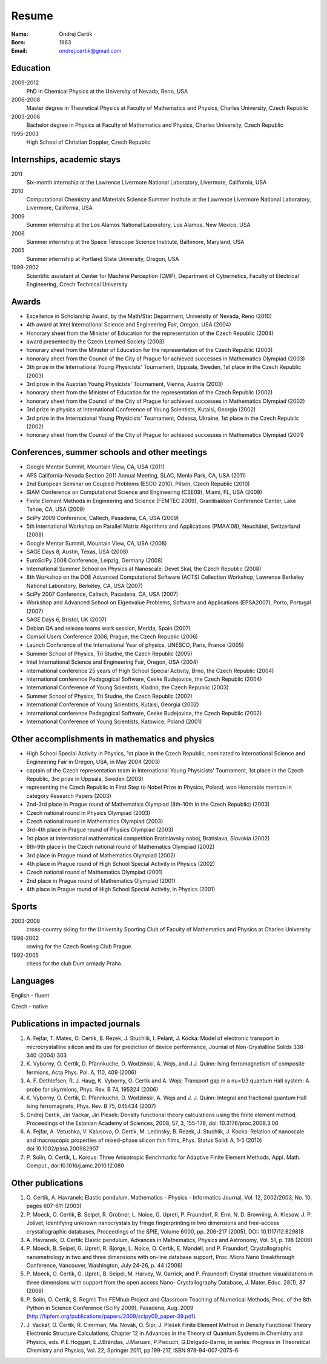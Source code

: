 ======
Resume
======

:Name: Ondrej Certik

:Born: 1983

:Email: ondrej.certik@gmail.com

Education
=========

2009-2012
  PhD in Chemical Physics at the University of Nevada, Reno, USA

2006-2008
  Master degree in Theoretical Physics at Faculty of Mathematics and Physics,
  Charles University, Czech Republic

2003-2006
  Bachelor degree in Physics at Faculty of Mathematics and Physics,
  Charles University, Czech Republic

1995-2003
  High School of Christian Doppler, Czech Republic

Internships, academic stays
===========================

2011
  Six-month internship at the Lawrence Livermore National Laboratory, Livermore, California, USA

2010
  Computational Chemistry and Materials Science Summer Institute at the Lawrence Livermore National Laboratory, Livermore, California, USA

2009
  Summer internship at the Los Alamos National Laboratory, Los Alamos, New Mexico, USA

2006
  Summer internship at the Space Telescope Science Institute, Baltimore, Maryland,
  USA

2005
  Summer internship at Portland State University, Oregon, USA

1999-2002
  Scientific assistant at Center for Machine Perception (CMP),
  Department of Cybernetics, Faculty of Electrical Engineering,
  Czech Technical University

Awards
======

* Excellence in Scholarship Award, by the Math/Stat Department, University of
  Nevada, Reno (2010)
* 4th award at Intel International Science and Engineering Fair, Oregon, USA
  (2004)
* Honorary sheet from the Minister of Education for the representation
  of the Czech Republic (2004)
* award presented by the Czech Learned Society (2003)
* honorary sheet from the Minister of Education for the representation
  of the Czech Republic (2003)
* honorary sheet from the Council of the City of Prague for achieved
  successes in Mathematics Olympiad (2003)
* 3th prize in the International Young Physicists' Tournament, Uppsala,
  Sweden, 1st place in the Czech Republic (2003)
* 3rd prize in the Austrian Young Physicists' Tournament, Vienna, Austria (2003)
* honorary sheet from the Minister of Education for the representation
  of the Czech Republic (2002)
* honorary sheet from the Council of the City of Prague for achieved
  successes in Mathematics Olympiad (2002)
* 3rd prize in physics at International Conference of Young Scientists,
  Kutaisi, Georgia (2002)
* 3rd prize in the International Young Physicists' Tournament, Odessa,
  Ukraine, 1st place in the Czech Republic (2002)
* honorary sheet from the Council of the City of Prague for achieved
  successes in Mathematics Olympiad (2001)

Conferences, summer schools and other meetings
==============================================

* Google Mentor Summit, Mountain View, CA, USA (2011)
* APS California-Nevada Section 2011 Annual Meeting, SLAC, Menlo Park, CA, USA (2011)
* 2nd European Seminar on Coupled Problems (ESCO 2010), Pilsen, Czech Republic (2010)
* SIAM Conference on Computational Science and Engineering (CSE09), Miami, FL, USA (2009)
* Finite Element Methods in Engineering and Science (FEMTEC 2009), Granlibakken  Conference Center, Lake Tahoe, CA, USA (2009)
* SciPy 2009 Conference, Caltech, Pasadena, CA, USA (2009)
* 5th International Workshop on Parallel Matrix Algorithms and Applications (PMAA'08), Neuchâtel, Switzerland (2008)
* Google Mentor Summit, Mountain View, CA, USA (2008)
* SAGE Days 8, Austin, Texas, USA (2008)
* EuroSciPy 2008 Conference, Leipzig, Germany (2008)
* International Summer School on Physics at Nanoscale, Devet Skal, the Czech Republic (2008)
* 8th Workshop on the DOE Advanced Computational Software (ACTS) Collection Workshop, Lawrence Berkeley National Laboratory, Berkeley, CA, USA (2007)
* SciPy 2007 Conference, Caltech, Pasadena, CA, USA (2007)
* Workshop and Advanced School on Eigenvalue Problems, Software and Applications (EPSA2007), Porto, Portugal (2007)
* SAGE Days 6, Bristol, UK (2007)
* Debian QA and release teams work session, Merida, Spain (2007)
* Comsol Users Conference 2006, Prague, the Czech Republic (2006)
* Launch Conference of the International Year of physics, UNESCO, Paris, France (2005)
* Summer School of Physics, Tri Studne, the Czech Republic (2005)
* Intel International Science and Engineering Fair, Oregon, USA (2004)
* international conference 25 years of High School Special Activity, Brno,
  the Czech Republic (2004)
* international conference Pedagogical Software, Ceske Budejovice,
  the Czech Republic (2004)
* International Conference of Young Scientists, Kladno, the Czech Republic (2003)
* Summer School of Physics, Tri Studne, the Czech Republic (2002)
* International Conference of Young Scientists, Kutaisi, Georgia (2002)
* international conference Pedagogical Software, Ceske Budejovice,
  the Czech Republic (2002)
* International Conference of Young Scientists, Katowice, Poland (2001)

Other accomplishments in mathematics and physics
================================================

* High School Special Activity in Physics, 1st place in the Czech
  Republic, nominated to International Science and
  Engineering Fair in Oregon, USA, in May 2004 (2003)
* captain of the Czech representation team in International Young
  Physicists' Tournament, 1st place in the Czech Republic, 3rd prize in
  Uppsala, Sweden (2003)
* representing the Czech Republic in First Step to Nobel Prize in
  Physics, Poland, won Honorable mention in category Research Papers (2003)
* 2nd-3rd place in Prague round of Mathematics Olympiad (8th-10th in the
  Czech Republic) (2003)
* Czech national round in Physics Olympiad (2003)
* Czech national round in Mathematics Olympiad (2003)
* 3rd-4th place in Prague round of Physics Olympiad (2003)
* 1st place at international mathematical competition Bratislavsky naboj,
  Bratislava, Slovakia (2002)
* 8th-9th place in the Czech national round of Mathematics Olympiad (2002)
* 3rd place in Prague round of Mathematics Olympiad (2002)
* 4th place in Prague round of High School Special Activity in Physics (2002)
* Czech national round of Mathematics Olympiad (2001)
* 2nd place in Prague round of Mathematics Olympiad (2001)
* 4th place in Prague round of High School Special Activity, in Physics (2001)

Sports
======

2003-2008
  cross-country skiing for the University Sporting Club of Faculty of
  Mathematics and Physics at Charles University

1998-2002
  rowing for the Czech Rowing Club Prague.

1992-2005
  chess for the club Dum armady Praha.

Languages
=========

English - fluent

Czech - native

Publications in impacted journals
=================================

#. A. Fejfar, T. Mates, O. Certik, B. Rezek, J. Stuchlik,
   I. Pelant, J. Kocka: Model of electronic transport in
   microcrystalline silicon and its use for prediction of
   device performance, Journal of Non-Crystalline Solids 338-340 (2004) 303

#. K. Vyborny, O. Certik, D. Pfannkuche, D. Wodzinski, A. Wojs, and J.J. Quinn:
   Ising ferromagnetism of composite fermions, Acta Phys. Pol. A, 110, 409
   (2006)

#. A. F. Dethlefsen, R. J. Haug, K. Vyborny, O. Certik and A. Wojs:
   Transport gap in a nu=1/3 quantum Hall system: A probe for skyrmions,
   Phys. Rev. B 74, 195324 (2006)

#. K. Vyborny, O. Certik, D. Pfannkuche, D. Wodzinski, A. Wojs and J. J. Quinn:
   Integral and fractional quantum Hall Ising ferromagnets,
   Phys. Rev. B 75, 045434 (2007)

#. Ondrej Certik, Jiri Vackar, Jiri Plesek: Density functional theory
   calculations using the finite element method, Proceedings of the Estonian
   Academy of Sciences, 2008, 57, 3, 155-178, doi: 10.3176/proc.2008.3.06

#. A. Fejfar, A. Vetushka, V. Kalusova, O. Certik, M. Ledinsky, B. Rezek,
   J.  Stuchlik, J. Kocka: Relation of nanoscale and macroscopic properties of
   mixed-phase silicon thin films, Phys. Status Solidi A, 1-5 (2010) doi:10.1002/pssa.200982907

#. P. Solin, O. Certik, L. Korous: Three Anisotropic Benchmarks for Adaptive
   Finite Element Methods, Appl. Math. Comput., doi:10.1016/j.amc.2010.12.080

Other publications
==================

#. O. Certik, A. Havranek: Elastic pendulum, Mathematics
   - Physics - Informatics Journal, Vol. 12, 2002/2003, No. 10, pages 607-611
   (2003)

#. P. Moeck, O. Certik, B. Seipel, R. Grobner, L. Noice, G. Upreti, P.
   Fraundorf, R. Erni, N. D. Browning, A. Kiesow, J. P. Jolivet, Identifying
   unknown nanocrystals by fringe fingerprinting in two dimensions and
   free-access crystallographic databases, Proceedings of the SPIE, Volume
   6000, pp. 206-217 (2005), DOI: 10.1117/12.629818

#. A. Havranek, O. Certik: Elastic pendulum, Advances in Mathematics, Physics
   and Astronomy, Vol. 51, p. 198 (2006)

#. P. Moeck, B. Seipel, G. Upreti, R. Bjorge, L. Noice, O. Certik, E. Mandell,
   and P. Fraundorf, Crystallographic nanometrology in two and three dimensions
   with on-line database support, Proc. Micro Nano Breakthrough Conference,
   Vancouver, Washington, July 24-26, p. 44 (2006)

#. P. Moeck, O. Certik, G. Upreti, B. Seipel, M. Harvey, W. Garrick,
   and P. Fraundorf: Crystal structure visualizations in three dimensions with
   support from the open access Nano- Crystallography Database, J. Mater.
   Educ. 28(1), 87 (2006)

#. P. Solin, O. Certik, S. Regmi: The FEMhub Project and Classroom Teaching of
   Numerical Methods, Proc. of the 8th Python in Science Conference (SciPy
   2009), Pasadena, Aug.  2009
   (http://hpfem.org/publications/papers/2009/scipy09_paper-39.pdf).

#. J. Vackář, O. Čertík, R. Cimrman, Ma. Novák, O. Šipr, J. Plešek
   Finite Element Method in Density Functional Theory Electronic Structure
   Calculations, Chapter 12 in Advances in the Theory of Quantum Systems in
   Chemistry and Physics, eds. P.E.Hoggan, E.J.Brändas, J.Maruani, P.Piecuch,
   G.Delgado-Barrio, in series: Progress in Theoretical Chemistry and Physics,
   Vol. 22, Springer 2011, pp.199-217, ISBN 978-94-007-2075-6
